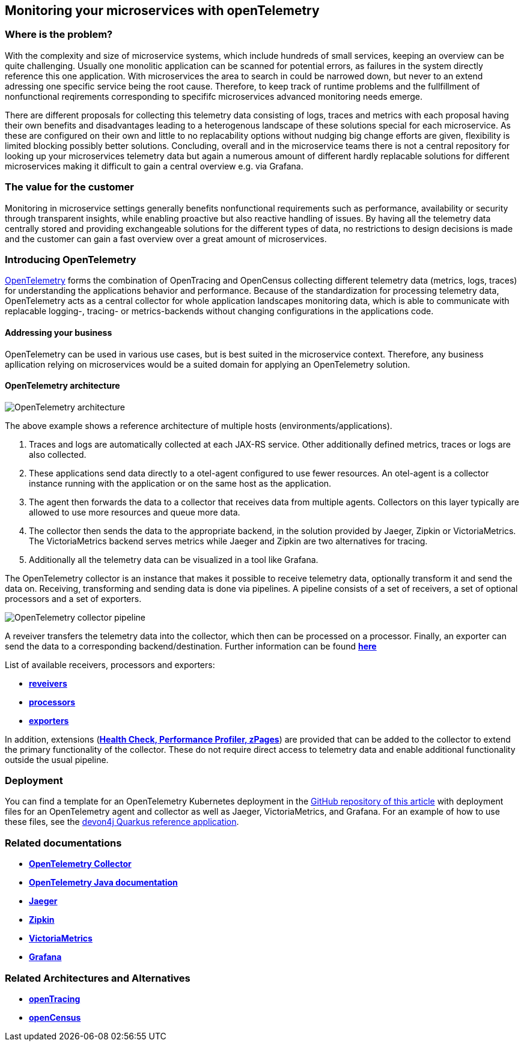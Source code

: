 //Product=OpenTelemetry;Zipkin;Jaeger;Victoria Metrics;Grafana
//Category=Monitoring
//Maturity level=Complete

== Monitoring your microservices with openTelemetry

=== Where is the problem?
With the complexity and size of microservice systems, which include hundreds of small services, keeping an overview can be quite challenging. Usually one monolitic application can be scanned for potential errors, as failures in the system directly reference this one application. With microservices the area to search in could be narrowed down, but never to an extend adressing one specific service being the root cause. Therefore, to keep track of runtime problems and the fullfillment of nonfunctional reqirements corresponding to specififc microservices advanced monitoring needs emerge.

There are different proposals for collecting this telemetry data consisting of logs, traces and metrics with each proposal having their own benefits and disadvantages leading to a heterogenous landscape of these solutions special for each microservice. As these are configured on their own and little to no replacability options without nudging big change efforts are given, flexibility is limited blocking possibly better solutions. Concluding, overall and in the microservice teams there is not a central repository for looking up your microservices telemetry data but again a numerous amount of different hardly replacable solutions for different microservices making it difficult to gain a central overview e.g. via Grafana.

=== The value for the customer
Monitoring in microservice settings generally benefits nonfunctional requirements such as performance, availability or security through transparent insights, while enabling proactive but also reactive handling of issues. By having all the telemetry data centrally stored and providing exchangeable solutions for the different types of data, no restrictions to design decisions is made and the customer can gain a fast overview over a great amount of microservices.

=== Introducing OpenTelemetry
https://opentelemetry.io/[OpenTelemetry] forms the combination of OpenTracing and OpenCensus collecting different telemetry data (metrics, logs, traces) for understanding the applications behavior and performance. Because of the standardization for processing telemetry data, OpenTelemetry acts as a central collector for whole application landscapes monitoring data, which is able to communicate with replacable logging-, tracing- or metrics-backends without changing configurations in the applications code.

==== Addressing your business
OpenTelemetry can be used in various use cases, but is best suited in the microservice context. Therefore, any business apllication relying on microservices would be a suited domain for applying an OpenTelemetry solution.

==== OpenTelemetry architecture
image::openTelemetry_architecture.svg[OpenTelemetry architecture]
The above example shows a reference architecture of multiple hosts (environments/applications).
[start=1]
. Traces and logs are automatically collected at each JAX-RS service. Other additionally defined metrics, traces or logs are also collected.
. These applications send data directly to a otel-agent configured to use fewer resources. An otel-agent is a collector instance running with the application or on the same host as the application.
. The agent then forwards the data to a collector that receives data from multiple agents. Collectors on this layer typically are allowed to use more resources and queue more data.
. The collector then sends the data to the appropriate backend, in the solution provided by Jaeger, Zipkin or VictoriaMetrics. The VictoriaMetrics backend serves metrics while Jaeger and Zipkin are two alternatives for tracing.
. Additionally all the telemetry data can be visualized in a tool like Grafana.

The OpenTelemetry collector is an instance that makes it possible to receive telemetry data, optionally transform it and send the data on. Receiving, transforming and sending data is done via pipelines. A pipeline consists of a set of receivers, a set of optional processors and a set of exporters.

image::otel_collector_pipeline.png[OpenTelemetry collector pipeline]

A reveiver transfers the telemetry data into the collector, which then can be processed on a processor. Finally, an exporter can send the data to a corresponding backend/destination. Further information can be found https://opentelemetry.io/docs/collector/configuration/[*here*]

List of available receivers, processors and exporters:

* https://github.com/open-telemetry/opentelemetry-collector/tree/main/receiver[*reveivers*]
* https://github.com/open-telemetry/opentelemetry-collector/tree/main/processor[*processors*]
* https://github.com/open-telemetry/opentelemetry-collector/tree/main/exporter[*exporters*]

In addition, extensions (https://github.com/open-telemetry/opentelemetry-collector/blob/main/extension/README.md[*Health Check, Performance Profiler, zPages*]) are provided that can be added to the collector to extend the primary functionality of the collector. These do not require direct access to telemetry data and enable additional functionality outside the usual pipeline.

=== Deployment

You can find a template for an OpenTelemetry Kubernetes deployment in the link:https://github.com/devonfw/architectures/tree/master/solutions/monitoring_openTelemetry/helm[GitHub repository of this article] with deployment files for an OpenTelemetry agent and collector as well as Jaeger, VictoriaMetrics, and Grafana.
For an example of how to use these files, see the link:https://github.com/devonfw-sample/devon4quarkus-reference[devon4j Quarkus reference application].

=== Related documentations

* https://github.com/open-telemetry/opentelemetry-collector[*OpenTelemetry Collector*]
* https://opentelemetry.io/docs/java/[*OpenTelemetry Java documentation*]
* https://www.jaegertracing.io/[*Jaeger*]
* https://zipkin.io/[*Zipkin*]
* https://github.com/VictoriaMetrics/VictoriaMetrics[*VictoriaMetrics*]
* https://grafana.com/[*Grafana*]

=== Related Architectures and Alternatives
* https://opentracing.io/[*openTracing*]
* https://opencensus.io/[*openCensus*]
